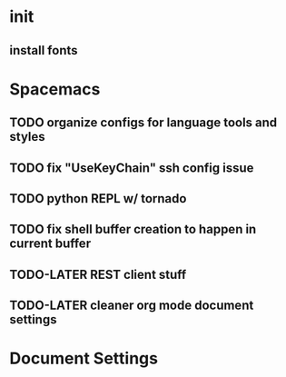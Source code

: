 * init
** install fonts
* Spacemacs
** TODO organize configs for language tools and styles
** TODO fix "UseKeyChain" ssh config issue
** TODO python REPL w/ tornado
** TODO fix shell buffer creation to happen in current buffer
** TODO-LATER REST client stuff
** TODO-LATER cleaner org mode document settings


* Document Settings
#+TODO: TODO(t) | TODO-LATER(l) | DONE(d) 
# Local Variables:
# eval: (setq org-todo-keyword-faces `(
# ("TODO" . "#ce537a")
# ("TODO-LATER" . "#b1591d")
# ("DONE" . "#cbc1d5")))
# End:


